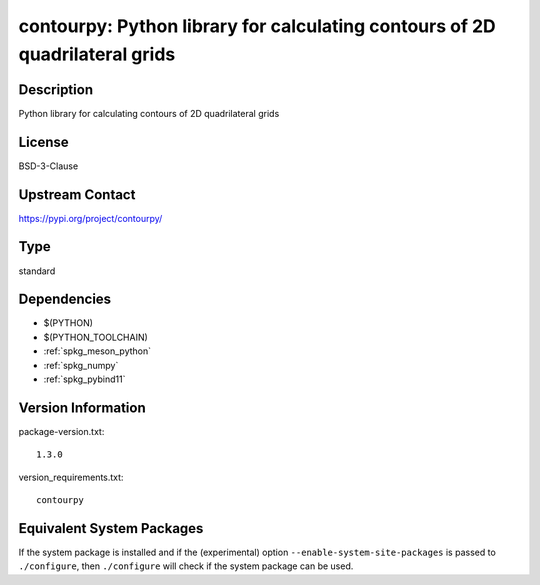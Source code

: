 .. _spkg_contourpy:

contourpy: Python library for calculating contours of 2D quadrilateral grids
======================================================================================

Description
-----------

Python library for calculating contours of 2D quadrilateral grids

License
-------

BSD-3-Clause

Upstream Contact
----------------

https://pypi.org/project/contourpy/


Type
----

standard


Dependencies
------------

- $(PYTHON)
- $(PYTHON_TOOLCHAIN)
- :ref:`spkg_meson_python`
- :ref:`spkg_numpy`
- :ref:`spkg_pybind11`

Version Information
-------------------

package-version.txt::

    1.3.0

version_requirements.txt::

    contourpy


Equivalent System Packages
--------------------------

.. tab:: Fedora/Redhat/CentOS

   .. CODE-BLOCK:: bash

       $ sudo yum install python3-contourpy 


.. tab:: Gentoo Linux

   .. CODE-BLOCK:: bash

       $ sudo emerge dev-python/contourpy 



If the system package is installed and if the (experimental) option
``--enable-system-site-packages`` is passed to ``./configure``, then ``./configure``
will check if the system package can be used.


